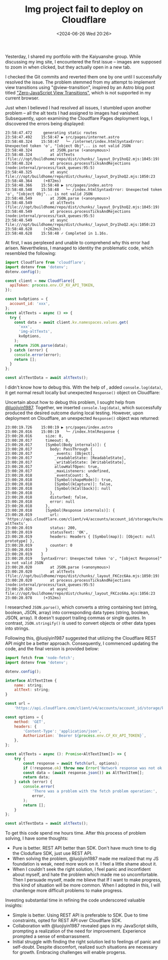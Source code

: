 #+TITLE: Img project fail to deploy on Cloudflare
#+DATE: <2024-06-26 Wed 20:26>
#+TAGS[]: 技术 English

Yesterday, I shared my portfolio with the Kaiyuanshe group. While discussing my img site, I encountered the first issue -- images are supposed to zoom in when clicked, but they actually open in a new tab.

I checked the Git commits and reverted them one by one until I successfully resolved the issue. The problem stemmed from my attempt to implement view transitions using "@view-transition", inspired by an Astro blog post titled [[https://astro.build/blog/future-of-astro-zero-js-view-transitions/]["Zero-JavaScript View Transitions"]], which is not supported in my current browser.

Just when I believed I had resolved all issues, I stumbled upon another problem -- all the alt texts I had assigned to images had vanished. Subsequently, upon examining the Cloudflare Pages deployment logs, I discovered the errors being displayed:

#+BEGIN_SRC log
23:58:47.472	 generating static routes 
23:58:47.492	15:58:47 ▶ src/pages/internet.astro
23:58:48.324	15:58:47   └─ /internet/index.htmlSyntaxError: Unexpected token 'o', "[object Obj"... is not valid JSON
23:58:48.324	    at JSON.parse (<anonymous>)
23:58:48.324	    at altTexts (file:///opt/buildhome/repo/dist/chunks/_layout_Dry1hoQ2.mjs:1045:19)
23:58:48.324	    at process.processTicksAndRejections (node:internal/process/task_queues:95:5)
23:58:48.325	    at async file:///opt/buildhome/repo/dist/chunks/_layout_Dry1hoQ2.mjs:1050:23
23:58:48.364	 (+872ms)
23:58:48.366	15:58:48 ▶ src/pages/index.astro
23:58:48.548	15:58:48   └─ /index.htmlSyntaxError: Unexpected token 'o', "[object Obj"... is not valid JSON
23:58:48.549	    at JSON.parse (<anonymous>)
23:58:48.549	    at altTexts (file:///opt/buildhome/repo/dist/chunks/_layout_Dry1hoQ2.mjs:1045:19)
23:58:48.549	    at process.processTicksAndRejections (node:internal/process/task_queues:95:5)
23:58:48.549	    at async file:///opt/buildhome/repo/dist/chunks/_layout_Dry1hoQ2.mjs:1050:23
23:58:48.628	 (+262ms)
23:58:48.628	15:58:48 ✓ Completed in 1.16s.
#+END_SRC

At first, I was perplexed and unable to comprehend why this error had arisen. Nevertheless, I managed to identity the problematic code, which resembled the following:

#+BEGIN_SRC js
import Cloudflare from 'cloudflare';
import dotenv from 'dotenv';
dotenv.config();

const client = new Cloudflare({
  apiToken: process.env.CF_KV_API_TOKEN,
});

const kvOptions = {
  account_id: 'xxx',
};
const altTexts = async () => {
  try {
    const data = await client.kv.namespaces.values.get(
      'xxx',
      'img-altTexts',
      kvOptions,
    );
    return JSON.parse(data);
  } catch (error) {
    console.error(error);
    return [];
  }
};

const altTextData = await altTexts();
#+END_SRC

I didn't know how to debug this. With the help of , added =console.log(data)=, it get normal result locally but unexpected =Response()= object on Cloudflare:

Uncertain about how to debug this problem, I sought help from [[https://github.com/luojiyin1987][@luojiyin1987]]. Together, we inserted =console.log(data)=, which successfully produced the desired outcome during local testing. However, upon deployment on Cloudflare, an unexpected =Response()= object was returned:

#+BEGIN_SRC log
23:00:19.726	15:00:19 ▶ src/pages/index.astro
23:00:20.016	15:00:19   └─ /index.htmlResponse {
23:00:20.016	  size: 0,
23:00:20.017	  timeout: 0,
23:00:20.017	  [Symbol(Body internals)]: {
23:00:20.017	    body: PassThrough {
23:00:20.017	      _events: [Object],
23:00:20.017	      _readableState: [ReadableState],
23:00:20.017	      _writableState: [WritableState],
23:00:20.017	      allowHalfOpen: true,
23:00:20.017	      _maxListeners: undefined,
23:00:20.018	      _eventsCount: 5,
23:00:20.018	      [Symbol(shapeMode)]: true,
23:00:20.018	      [Symbol(kCapture)]: false,
23:00:20.018	      [Symbol(kCallback)]: null
23:00:20.018	    },
23:00:20.018	    disturbed: false,
23:00:20.018	    error: null
23:00:20.018	  },
23:00:20.018	  [Symbol(Response internals)]: {
23:00:20.019	    url: 'https://api.cloudflare.com/client/v4/accounts/account_id/storage/kv/namespaces/namespace_id/values/img-altTexts',
23:00:20.019	    status: 200,
23:00:20.019	    statusText: 'OK',
23:00:20.019	    headers: Headers { [Symbol(map)]: [Object: null prototype] },
23:00:20.019	    counter: 0
23:00:20.019	  }
23:00:20.019	}
23:00:20.019	SyntaxError: Unexpected token 'o', "[object Response]" is not valid JSON
23:00:20.020	    at JSON.parse (<anonymous>)
23:00:20.020	    at altTexts (file:///opt/buildhome/repo/dist/chunks/_layout_FKCzc6Aa.mjs:1050:19)
23:00:20.020	    at process.processTicksAndRejections (node:internal/process/task_queues:95:5)
23:00:20.020	    at async file:///opt/buildhome/repo/dist/chunks/_layout_FKCzc6Aa.mjs:1056:23
23:00:20.078	 (+352ms)
#+END_SRC

I researched =JSON.parse()=, which converts a string containing text (string, boolean, JSON, array) into corresponding data types (string, boolean, JSON, array). It doesn't support trailing commas or single quotes. In contrast, =JSON.stringify()= is used to convert objects or other data types into strings.

Following this, @luojiyin1987 suggested that utilizing the Cloudflare REST API might be a better approach. Consequently, I commenced updating the code, and the final version is provided below:

#+BEGIN_SRC js
import fetch from 'node-fetch';
import dotenv from 'dotenv';

dotenv.config();

interface AltTextItem {
	name: string;
	altText: string;
}

const url =
	'https://api.cloudflare.com/client/v4/accounts/account_id/storage/kv/namespaces/namespace_id/values/img-altTexts';

const options = {
	method: 'GET',
	headers: {
		'Content-Type': 'application/json',
		Authorization: `Bearer ${process.env.CF_KV_API_TOKEN}`,
	},
};

const altTexts = async (): Promise<AltTextItem[]> => {
	try {
		const response = await fetch(url, options);
		if (!response.ok) throw new Error('Network response was not ok');
		const data = (await response.json()) as AltTextItem[];
		return data;
	} catch (error) {
		console.error(
			'There was a problem with the fetch problem operation:',
			error,
		);
		return [];
	}
};

const altTextData = await altTexts();
#+END_SRC

To get this code spend me hours time. After this process of problem solving, I have some thoughts:

- Pure is better. REST API better than SDK. Don't have much time to dig the Cloduflare SDK, just use REST API.
- When solving the problem, @luojiyin1987 made me realized that my JS foundation is weak, need more work on it. I feel a little shame about it.
- When I couldn't seek the right solution, I feel panic and inconfident about myself, and hate the problem which made me so uncomfortable. Then I persuade myself, made me blieve that If I want to make progress, this kind of situation will be more common. When I adopted in  this, I will chanllenge more difficult problems to make progress.

Investing substantial time in refining the code underscored valuable insights:

- Simple is better. Using REST API is preferable to SDK. Due to time constraints, opted for REST API over Cloudflare SDK.
- Collaboration with @luojiyin1987 revealed gaps in my JavaScript skills, prompting a realization of the need for improvement. Experience prompted a sense of embarrassment.
- Initial struggle with finding the right solution led to feelings of panic and self-doubt. Despite discomfort, realized such situations are necessary for growth. Embracing challenges will enable progerss.
